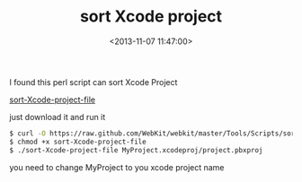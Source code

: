 #+hugo_base_dir: ../
#+seq_todo: TODO DRAFT DONE
#+property: header-args :eval no

#+TITLE: sort Xcode project
#+DATE: <2013-11-07 11:47:00>
#+hugo_tags: xcode perl

I found this perl script can sort Xcode Project

[[https://github.com/WebKit/webkit/blob/master/Tools/Scripts/sort-Xcode-project-file][sort-Xcode-project-file]]

just download it and run it

#+BEGIN_SRC bash
    $ curl -O https://raw.github.com/WebKit/webkit/master/Tools/Scripts/sort-Xcode-project-file
    $ chmod +x sort-Xcode-project-file
    $ ./sort-Xcode-project-file MyProject.xcodeproj/project.pbxproj
#+END_SRC

you need to change MyProject to you xcode project name

